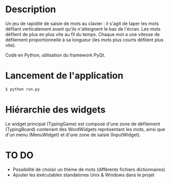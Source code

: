 * Description
Un jeu de rapidité de saisie de mots au clavier : il s'agit de taper les
mots défilant verticalement avant qu'ils n'atteignent le bas de
l'écran. Les mots défilent de plus en plus vite au fil du temps. Chaque
mot a une vitesse de défilement proportionnelle à sa longueur (les mots
plus courts défilent plus vite).

Codé en Python, utilisation du framework PyQt.

* Lancement de l'application
#+BEGIN_SRC bash
$ python run.py
#+END_SRC

* Hiérarchie des widgets
Le widget principal (TypingGame) est composé d'une zone de défilement
(TypingBoard) contenant des WordWidgets représentant les mots, ainsi que
d'un menu (MenuWidget) et d'une zone de saisie (InputWidget).

* TO DO
- Possibilité de choisir un thème de mots (différents fichiers
  dictionnaires)
- Ajouter les éxécutables standalones Unix & Windows dans le projet

